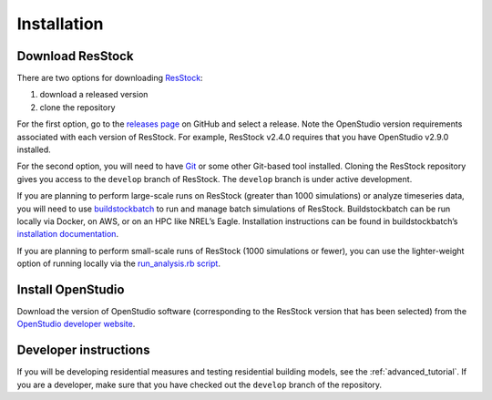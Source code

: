 Installation
============

Download ResStock
-----------------

There are two options for downloading `ResStock <https://github.com/NREL/resstock>`_:

1. download a released version
2. clone the repository

For the first option, go to the `releases page <https://github.com/NREL/resstock/releases>`_ on GitHub and select a release. Note the OpenStudio version requirements associated with each version of ResStock. For example, ResStock v2.4.0 requires that you have OpenStudio v2.9.0 installed.

For the second option, you will need to have `Git <https://git-scm.com>`_ or some other Git-based tool installed. Cloning the ResStock repository gives you access to the ``develop`` branch of ResStock. The ``develop`` branch is under active development.

If you are planning to perform large-scale runs on ResStock (greater than 1000 simulations) or analyze timeseries data, you will need to use `buildstockbatch <https://github.com/NREL/buildstockbatch>`_ to run and manage batch simulations of ResStock.
Buildstockbatch can be run locally via Docker, on AWS, or on an HPC like NREL’s Eagle.
Installation instructions can be found in buildstockbatch’s `installation documentation <https://buildstockbatch.readthedocs.io/en/latest/installation.html>`_.

If you are planning to perform small-scale runs of ResStock (1000 simulations or fewer), you can use the lighter-weight option of running locally via the `run_analysis.rb script <https://resstock.readthedocs.io/en/latest/tutorial/run_project.html#run-using-run-analysis-rb>`_.

Install OpenStudio
------------------

Download the version of OpenStudio software (corresponding to the ResStock version that has been selected) from the `OpenStudio developer website <https://www.openstudio.net/developers>`_.

Developer instructions
----------------------

If you will be developing residential measures and testing residential building models, see the :ref:`advanced_tutorial`. If you are a developer, make sure that you have checked out the ``develop`` branch of the repository.
